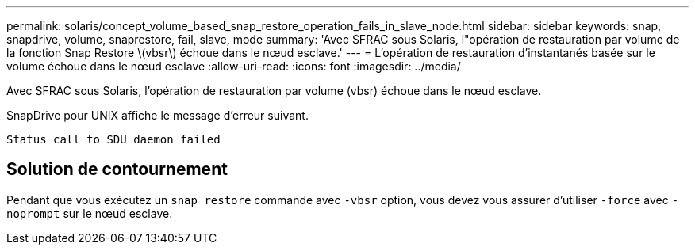 ---
permalink: solaris/concept_volume_based_snap_restore_operation_fails_in_slave_node.html 
sidebar: sidebar 
keywords: snap, snapdrive, volume, snaprestore, fail, slave, mode 
summary: 'Avec SFRAC sous Solaris, l"opération de restauration par volume de la fonction Snap Restore \(vbsr\) échoue dans le nœud esclave.' 
---
= L'opération de restauration d'instantanés basée sur le volume échoue dans le nœud esclave
:allow-uri-read: 
:icons: font
:imagesdir: ../media/


[role="lead"]
Avec SFRAC sous Solaris, l'opération de restauration par volume (vbsr) échoue dans le nœud esclave.

SnapDrive pour UNIX affiche le message d'erreur suivant.

[listing]
----
Status call to SDU daemon failed
----


== Solution de contournement

Pendant que vous exécutez un `snap restore` commande avec `-vbsr` option, vous devez vous assurer d'utiliser `-force` avec `-noprompt` sur le nœud esclave.
